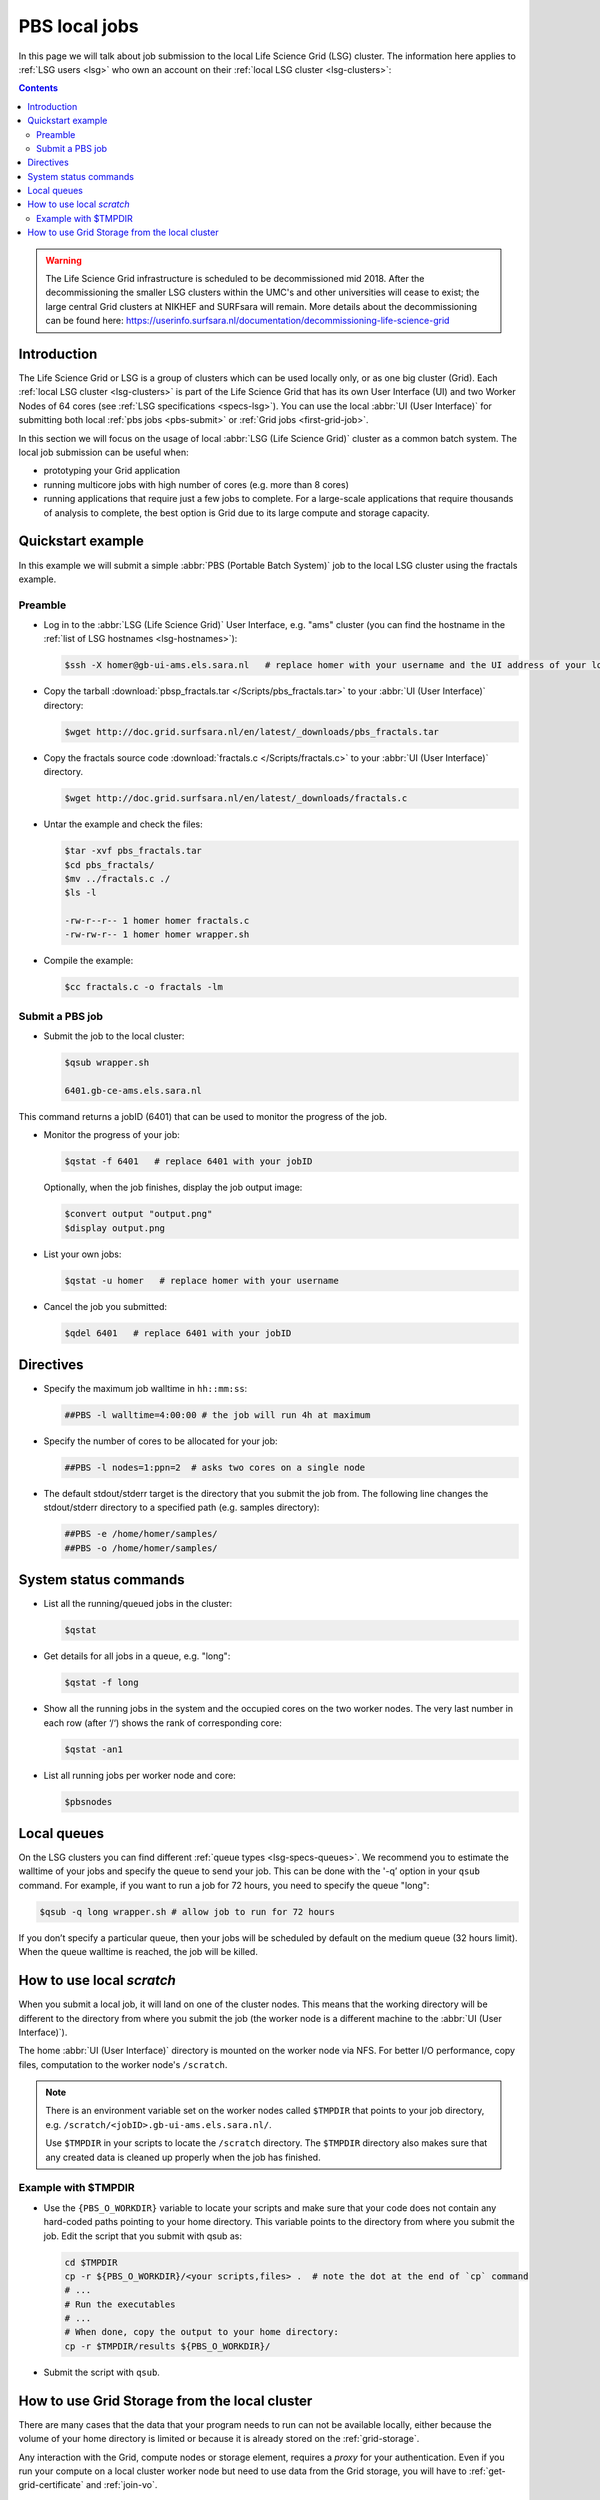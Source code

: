 
.. _pbs:

**************
PBS local jobs
**************

In this page we will talk about job submission to the local Life Science Grid (LSG) cluster. The information here applies to :ref:`LSG users <lsg>` who own an account on their :ref:`local LSG cluster <lsg-clusters>`:

.. contents::
    :depth: 4



.. warning:: The Life Science Grid infrastructure is scheduled to be decommissioned mid 2018. After the decommissioning the smaller LSG clusters within the UMC's and other universities will cease to exist; the large central Grid clusters at NIKHEF and SURFsara will remain. More details about the decommissioning can be found here: https://userinfo.surfsara.nl/documentation/decommissioning-life-science-grid



============
Introduction
============

The Life Science Grid or LSG is a group of clusters which can be used locally only, or as one big cluster (Grid). Each :ref:`local LSG cluster <lsg-clusters>` is part of the Life Science Grid that has its own User Interface (UI) and two Worker Nodes of 64 cores (see :ref:`LSG specifications <specs-lsg>`). You can use the local :abbr:`UI (User Interface)` for submitting both local :ref:`pbs jobs <pbs-submit>` or :ref:`Grid jobs <first-grid-job>`.

In this section we will focus on the usage of local :abbr:`LSG (Life Science Grid)` cluster as a common batch system. The local job submission can be useful when:

* prototyping your Grid application
* running multicore jobs with high number of cores (e.g. more than 8 cores)
* running applications that require just a few jobs to complete. For a large-scale applications that require thousands of analysis to complete, the best option is Grid due to its large compute and storage capacity.


.. _pbs-quickstart:

==================
Quickstart example
==================

In this example we will submit a simple :abbr:`PBS (Portable Batch System)` job to the local LSG cluster using the fractals example.


Preamble
========

* Log in to the :abbr:`LSG (Life Science Grid)` User Interface, e.g. "ams" cluster (you can find the hostname in the :ref:`list of LSG hostnames <lsg-hostnames>`):

  .. code-block:: console

     $ssh -X homer@gb-ui-ams.els.sara.nl   # replace homer with your username and the UI address of your local cluster

* Copy the tarball :download:`pbsp_fractals.tar </Scripts/pbs_fractals.tar>` to your :abbr:`UI (User Interface)` directory:

  .. code-block:: console

     $wget http://doc.grid.surfsara.nl/en/latest/_downloads/pbs_fractals.tar

* Copy the fractals source code :download:`fractals.c </Scripts/fractals.c>` to your :abbr:`UI (User Interface)` directory.

  .. code-block:: console

     $wget http://doc.grid.surfsara.nl/en/latest/_downloads/fractals.c

* Untar the example and check the files:

  .. code-block:: console

     $tar -xvf pbs_fractals.tar
     $cd pbs_fractals/
     $mv ../fractals.c ./
     $ls -l

     -rw-r--r-- 1 homer homer fractals.c
     -rw-rw-r-- 1 homer homer wrapper.sh

* Compile the example:

  .. code-block:: console

     $cc fractals.c -o fractals -lm


.. _pbs-submit:

Submit a PBS job
================

* Submit the job to the local cluster:

  .. code-block:: console

     $qsub wrapper.sh

     6401.gb-ce-ams.els.sara.nl

This command returns a jobID (6401) that can be used to monitor the progress of the job.

* Monitor the progress of your job:

  .. code-block:: console

     $qstat -f 6401   # replace 6401 with your jobID

  Optionally, when the job finishes, display the job output image:

  .. code-block:: console

     $convert output "output.png"
     $display output.png

* List your own jobs:

  .. code-block:: console

     $qstat -u homer   # replace homer with your username

* Cancel the job you submitted:

  .. code-block:: console

     $qdel 6401   # replace 6401 with your jobID



.. _pbs-direcives:

==========
Directives
==========

* Specify the maximum job walltime in ``hh::mm:ss``:

  .. code-block:: console

	##PBS -l walltime=4:00:00 # the job will run 4h at maximum

* Specify the number of cores to be allocated for your job:

  .. code-block:: console

	##PBS -l nodes=1:ppn=2  # asks two cores on a single node

* The default stdout/stderr target is the directory that you submit the job from. The following line changes the stdout/stderr directory to a specified path (e.g. samples directory):

  .. code-block:: console

	##PBS -e /home/homer/samples/
	##PBS -o /home/homer/samples/

.. * Send job status notifications to your email:

  .. code-block:: console

	##PBS -m abe
	##PBS -M homer@troy.com #replace with your email



.. _pbs-system-commands:

======================
System status commands
======================

* List all the running/queued jobs in the cluster:

  .. code-block:: console

     $qstat

* Get details for all jobs in a queue, e.g. "long":

  .. code-block:: console

     $qstat -f long

* Show all the running jobs in the system and the occupied cores on the two worker nodes. The very last number in each row (after ‘/‘) shows the rank of corresponding core:

  .. code-block:: console

     $qstat -an1

* List all running jobs per worker node and core:

  .. code-block:: console

     $pbsnodes



============
Local queues
============

On the LSG clusters you can find different :ref:`queue types <lsg-specs-queues>`. We recommend you to estimate the walltime of your jobs and specify the queue to send your job. This can be done with the '-q’ option in your ``qsub`` command. For example, if you want to run a job for 72 hours, you need to specify the queue "long":

.. code-block:: console

   $qsub -q long wrapper.sh # allow job to run for 72 hours

If you don’t specify a particular queue, then your jobs will be scheduled by default on the medium queue (32 hours limit).  When the queue walltime is reached, the job will be killed.

.. seealso:: :ref:`How to run PBS jobs with wallclock greater than 36 hours on the Life Science Grid? <pbs-walltime>`


.. _pbs-scratch:

==========================
How to use local `scratch`
==========================


When you submit a local job, it will land on one of the cluster nodes. This means that the working directory will be different to the directory from where you submit the job (the worker node is a different machine to the :abbr:`UI (User Interface)`).

The home :abbr:`UI (User Interface)` directory is mounted on the worker node via NFS. For better I/O performance, copy files, computation to the worker node's ``/scratch``.

.. note:: There is an environment variable set on the worker nodes called ``$TMPDIR`` that points to your job directory, e.g. ``/scratch/<jobID>.gb-ui-ams.els.sara.nl/``.

	Use ``$TMPDIR`` in your scripts to locate the ``/scratch`` directory. The ``$TMPDIR`` directory also makes sure that any created data is cleaned up properly when the job has finished.

Example with $TMPDIR
====================

* Use the ``{PBS_O_WORKDIR}`` variable to locate your scripts and make sure that your code does not contain any hard-coded paths pointing to your home directory. This variable points to the directory from where you submit the job. Edit the script that you submit with qsub as:

  .. code-block:: bash

	cd $TMPDIR
	cp -r ${PBS_O_WORKDIR}/<your scripts,files> .  # note the dot at the end of `cp` command
	# ...
	# Run the executables
	# ...
	# When done, copy the output to your home directory:
	cp -r $TMPDIR/results ${PBS_O_WORKDIR}/

* Submit the script with ``qsub``.



.. _pbs-grid-storage:

==============================================
How to use Grid Storage from the local cluster
==============================================

There are many cases that the data that your program needs to run can not be available locally, either because the volume of your home directory is limited or because it is already stored on the :ref:`grid-storage`.

Any interaction with the Grid, compute nodes or storage element, requires a `proxy` for your authentication. Even if you run your compute on a local cluster worker node but need to use data from the Grid storage, you will have to :ref:`get-grid-certificate` and :ref:`join-vo`.

To access the Grid storage from jobs submitted locally through qsub, you need
a valid proxy certificate.  However, for local jobs submitted using qsub this proxy certificate is not copied automatically.

Therefore, to interact with the Grid storage, you need:

1. A proxy certificate, see :ref:`startgridsession`. You need to do this once, not for each job.
2. To tell the system where the proxy certificate is:

* Copy your proxy certificate to for example your home-directory using:

  .. code-block:: console

     $cp /tmp/x509up_u39111 /home/homer/  # replace x509up_u39111 with your own proxy file, here "39111" is your unix user-id

* Set the rights of this file to 600 and treat it as confidential:

  .. code-block:: console

     $chmod 600 /home/homer/x509up_u39111

Because your home-directory is shared across the cluster, your proxy will
also be available on all nodes within the cluster.

You also need to do this step once every week, and not for each job.

* Tell the system where your proxy certificate is, by setting an environment variable. Add in the job script:

  .. code-block:: console

     $export X509_USER_PROXY=/home/homer/x509up_u39111

Now within the job, your :ref:`storage-clients` commands will work.


.. seealso:: This section covers the basic usage of :abbr:`PBS (Portable Batch System)` jobs particularly on the :abbr:`LSG (Life Science Grid)`. For advanced usage of a :abbr:`PBS (Portable Batch System)` cluster you may check out the `Lisa batch usage`_ guide or the `NYU Cluster usage`_ guide.



.. Links:

.. _`Lisa batch usage`: https://userinfo.surfsara.nl/systems/lisa/usage/batch-usage

.. _`NYU Cluster usage`: https://wikis.nyu.edu/display/NYUHPC/Running+jobs
